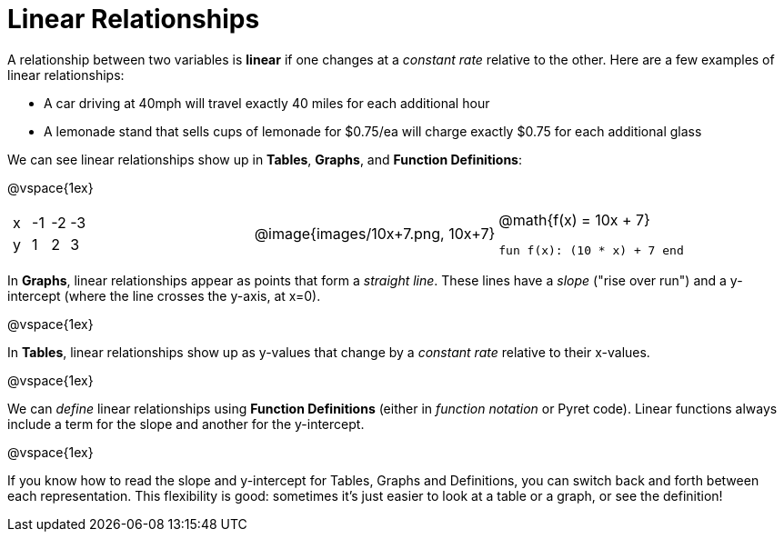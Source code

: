 = Linear Relationships

A relationship between two variables is *linear* if one changes at a _constant rate_ relative to the other. Here are a few examples of linear relationships:

- A car driving at 40mph will travel exactly 40 miles for each additional hour
- A lemonade stand that sells cups of lemonade for $0.75/ea will charge exactly $0.75 for each additional glass

We can see linear relationships show up in *Tables*, *Graphs*, and *Function Definitions*:

@vspace{1ex}

[.FillVerticalSpace, cols="^.^1a,^.^1a,^.^1a", grid="none", frame="none"]
|===
|

[.sideways-pyret-table]
!===
! x ! -1 ! -2 ! -3
! y !  1 !  2 !  3 
!===

|
@image{images/10x+7.png, 10x+7}

|
@math{f(x) = 10x + 7}

`fun f(x): (10 * x) + 7 end`
|===

In *Graphs*, linear relationships appear as points that form a _straight line_. These lines have a _slope_ ("rise over run") and a y-intercept (where the line crosses the y-axis, at x=0).

@vspace{1ex}

In *Tables*, linear relationships show up as y-values that change by a _constant rate_ relative to their x-values.

@vspace{1ex}

We can _define_ linear relationships using *Function Definitions* (either in __function notation__ or Pyret code). Linear functions always include a term for the slope and another for the y-intercept.

@vspace{1ex}

If you know how to read the slope and y-intercept for Tables, Graphs and Definitions, you can switch back and forth between each representation. This flexibility is good: sometimes it's just easier to look at a table or a graph, or see the definition!
